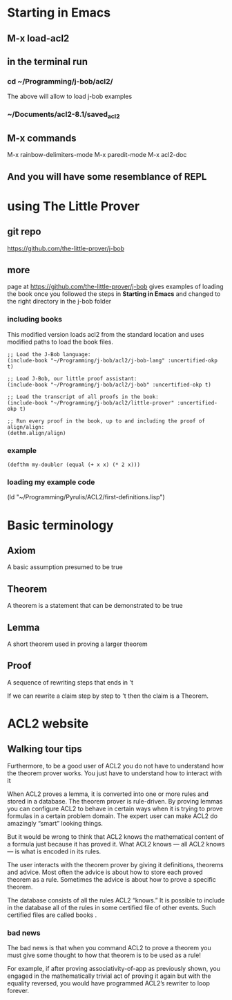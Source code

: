 * Starting in Emacs
** M-x load-acl2
** in the terminal run
*** cd ~/Programming/j-bob/acl2/
The above will allow to load j-bob examples
*** ~/Documents/acl2-8.1/saved_acl2
** M-x commands
 M-x rainbow-delimiters-mode
 M-x paredit-mode
 M-x acl2-doc
** And you will have some resemblance of REPL
* using The Little Prover
** git repo
https://github.com/the-little-prover/j-bob

** more
page at https://github.com/the-little-prover/j-bob
gives examples of loading the book once you followed the steps in
*Starting in Emacs* and changed to the right directory in the j-bob folder

*** including books
This modified version loads acl2 from the standard location and uses modified
paths to load the book files.

#+BEGIN_EXAMPLE
;; Load the J-Bob language:
(include-book "~/Programming/j-bob/acl2/j-bob-lang" :uncertified-okp t)

;; Load J-Bob, our little proof assistant:
(include-book "~/Programming/j-bob/acl2/j-bob" :uncertified-okp t)

;; Load the transcript of all proofs in the book:
(include-book "~/Programming/j-bob/acl2/little-prover" :uncertified-okp t)

;; Run every proof in the book, up to and including the proof of align/align:
(dethm.align/align)
#+END_EXAMPLE

*** example
#+BEGIN_EXAMPLE
(defthm my-doubler (equal (+ x x) (* 2 x)))
#+END_EXAMPLE

*** loading my example code
(ld "~/Programming/Pyrulis/ACL2/first-definitions.lisp")

* Basic terminology

** Axiom
   A basic assumption presumed to be true
** Theorem
   A theorem is a statement that can be demonstrated to be true
** Lemma
   A short theorem used in proving a larger theorem
** Proof
   A sequence of rewriting steps that ends in 't

   If we can rewrite a claim step by step to 't then the claim is a Theorem.

* ACL2 website

** Walking tour tips
Furthermore, to be a good user of ACL2 you do not have to understand how
the theorem prover works. You just have to understand how to interact with it

When ACL2 proves a lemma, it is converted into one or more rules and stored in a
database. The theorem prover is rule-driven. By proving lemmas you can configure
ACL2 to behave in certain ways when it is trying to prove formulas in a certain
problem domain. The expert user can make ACL2 do amazingly “smart” looking
things.

But it would be wrong to think that ACL2 knows the mathematical content of a
formula just because it has proved it. What ACL2 knows — all ACL2 knows — is
what is encoded in its rules.

The user interacts with the theorem prover by giving it definitions, theorems
and advice. Most often the advice is about how to store each proved theorem as
a rule. Sometimes the advice is about how to prove a specific theorem.

The database consists of all the rules ACL2 “knows.” It is possible to include
in the database all of the rules in some certified file of other events. Such
certified files are called books .

*** bad news
The bad news is that when you command ACL2 to prove a theorem you must give
some thought to how that theorem is to be used as a rule!

For example, if after proving associativity-of-app as previously shown, you
engaged in the mathematically trivial act of proving it again but with the
equality reversed, you would have programmed ACL2’s rewriter to loop forever.
